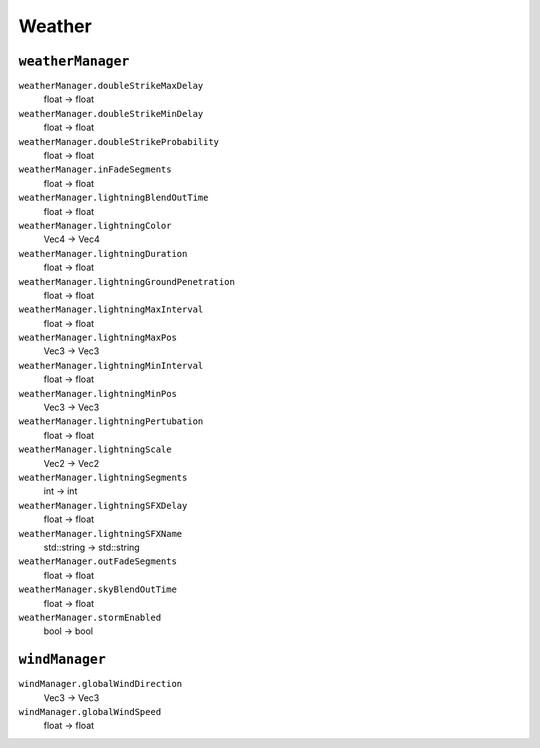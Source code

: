 
Weather
=======

``weatherManager``
------------------

``weatherManager.doubleStrikeMaxDelay``
   float -> float

``weatherManager.doubleStrikeMinDelay``
   float -> float

``weatherManager.doubleStrikeProbability``
   float -> float

``weatherManager.inFadeSegments``
   float -> float

``weatherManager.lightningBlendOutTime``
   float -> float

``weatherManager.lightningColor``
   Vec4 -> Vec4

``weatherManager.lightningDuration``
   float -> float

``weatherManager.lightningGroundPenetration``
   float -> float

``weatherManager.lightningMaxInterval``
   float -> float

``weatherManager.lightningMaxPos``
   Vec3 -> Vec3

``weatherManager.lightningMinInterval``
   float -> float

``weatherManager.lightningMinPos``
   Vec3 -> Vec3

``weatherManager.lightningPertubation``
   float -> float

``weatherManager.lightningScale``
   Vec2 -> Vec2

``weatherManager.lightningSegments``
   int -> int

``weatherManager.lightningSFXDelay``
   float -> float

``weatherManager.lightningSFXName``
   std::string -> std::string

``weatherManager.outFadeSegments``
   float -> float

``weatherManager.skyBlendOutTime``
   float -> float

``weatherManager.stormEnabled``
   bool -> bool

``windManager``
---------------

``windManager.globalWindDirection``
   Vec3 -> Vec3

``windManager.globalWindSpeed``
   float -> float